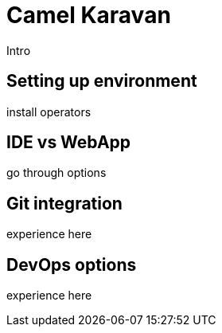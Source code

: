 # Camel Karavan

Intro

## Setting up environment

install operators

## IDE vs WebApp

go through options

## Git integration

experience here

## DevOps options

experience here
